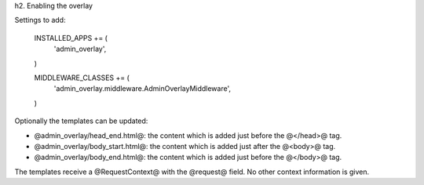 
h2. Enabling the overlay

Settings to add:

    INSTALLED_APPS += (
        'admin_overlay',
    )
    
    MIDDLEWARE_CLASSES += (
        'admin_overlay.middleware.AdminOverlayMiddleware',
    )

Optionally the templates can be updated:

* @admin_overlay/head_end.html@: the content which is added just before the @</head>@ tag.
* @admin_overlay/body_start.html@: the content which is added just after the @<body>@ tag.
* @admin_overlay/body_end.html@: the content which is added just before the @</body>@ tag.

The templates receive a @RequestContext@ with the @request@ field. No other context information is given.

